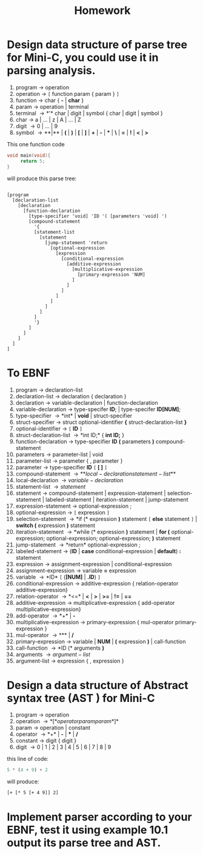 #+title: Homework
#+options: toc:nil

#+LATEX_HEADER: \setcounter{section}{8}
* Design data structure of parse tree for Mini-C, you could use it in parsing analysis.
1. program \to operation
2. operation \to ~[~ function param { param } ~]~
3. function \to char { *-* | *char* }
4. param \to operation | terminal
5. terminal \to *'* char | digit | symbol { char | digit | symbol }
6. char \to a | ... | z | A | ... | Z 
7. digit \to 0 | ... | 9
8. symbol \to *{* | *}* | *(* | *)* | *[* | *]* | *+* | *-* | *** | *\* | *=* | *!* | *<* | *>*

This one function code 
#+ATTR_LATEX: :options frame=single
#+BEGIN_SRC c
  void main(void){
       return 5;
  }
#+END_SRC
will produce this parse tree:
#+ATTR_LATEX: :options frame=single
#+BEGIN_EXAMPLE

  [program
    [declaration-list
      [declaration
        [function-declaration
          [type-specifier 'void] 'ID '( [parameters 'void] ')
          [compound-statement
            '{
            [statement-list
              [statement
                [jump-statement 'return
                  [optional-expression
                    [expression
                      [conditional-expression
                        [additive-expression
                          [multiplicative-expression
                            [primary-expression 'NUM]
                          ]
                        ]
                      ]
                    ]
                  ]
                ]
              ]
            ]
            '}
          ]
        ]
      ]
    ]
  ]
#+END_EXAMPLE
* To EBNF
1. program \to declaration-list
2. declaration-list \to declaration { declaration }
3. declaration \to variable-declaration | function-declaration
4. variable-declaration \to type-specifer *ID*; | type-specifer *ID[NUM]*;
5. type-specifier \to *int* | *void* | struct-specifier
6. struct-specifier \to struct optional-identifier *{* struct-declaration-list *}*
7. optional-identifier \to =[= *ID* =]=
8. struct-declaration-list \to *int ID;* { *int ID;* }
9. function-declaration \to type-specifier *ID* *(* parameters *)* compound-statement
10. parameters \to parameter-list | void
11. parameter-list \to parameter { , parameter }
12. parameter \to type-specifier *ID* ~[~ *[ ]* ~]~
13. compound-statement \to *{* local-declaration statement-list *}*
14. local-declaration \to { variable-declaration }
15. statement-list \to { statement }
16. statement \to compound-statement | expression-statement | selection-statement | labeled-statement | iteration-statement | jump-statement
17. expression-statement \to optional-expression ;
18. optional-expression \to ~[~ expression ~]~
19. selection-statement \to *if (* expression *)* statement ~[~ *else* statement
    ~]~ | *switch (* expression *)* statement
20. iteration-statement \to *while (*  expression *)* statement | *for (*
    optional-expression; optional-expression; optional-expression; *)* statement
21. jump-statement \to *return* optional-expression ;
22. labeled-statement \to (*ID* | *case* conditional-expression | *default*) *:* statement
23. expression \to assignment-expression | conditional-expression
24. assignment-expression \to variable *=* expression
25. variable \to *ID* ~[~ (*[NUM]* | *.ID*) ~]~
26. conditional-expression \to additive-expression { relation-operator additive-expression}
27. relation-operator \to *<=* | *<* | *>* | *>=* | *!=* | *==*
28. additive-expression \to multiplicative-expression { add-operator multiplicative-expression}
29. add-operator \to *+* | *-*
30. multiplicative-expression \to primary-expression {  mul-operator primary-expression }
31. mul-operator \to *** | */*
32. primary-expression \to variable | *NUM* | *(* expression *)* | call-function
33. call-function \to *ID (* arguments *)*
34. arguments \to { argument-list }
35. argument-list \to expression { , expression }

* Design a data structure of Abstract syntax tree (AST ) for Mini-C
1. program \to operation
2. operation \to *[* operator param param *]*
3. param \to operation | constant
4. operator \to *+* | *-* | *** | */*
5. constant \to digit { digit }
6. digit \to 0 | 1 | 2 | 3 | 4 | 5 | 6 | 7 | 8 | 9
 

this line of code:
#+ATTR_LATEX: :options frame=single
#+BEGIN_SRC python
  5 * (4 + 9) + 2
#+END_SRC

will produce:
#+ATTR_LATEX: :options frame=single
#+BEGIN_EXAMPLE
  [+ [* 5 [+ 4 9]] 2]
#+END_EXAMPLE

* Implement parser according to your EBNF, test it using example 10.1 output its parse tree and AST.
